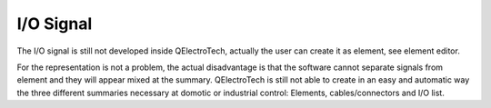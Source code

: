 .. _users/manual/IOsignal


I/O Signal
===================================

The I/O signal is still not developed inside QElectroTech, actually the user can create it as element, see element editor.

.. image:: graphics/qet_IOsignal.png
   :align: center

For the representation is not a problem, the actual disadvantage is that the software cannot separate signals 
from element and they will appear mixed at the summary. QElectroTech is still not able to create in an easy and automatic way
the three different summaries necessary at domotic or industrial control: Elements, cables/connectors and I/O list.